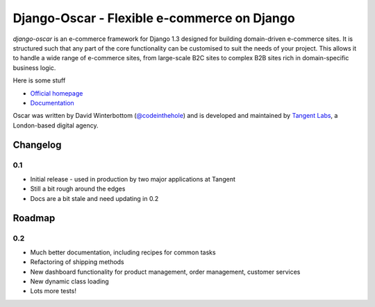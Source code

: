 ============================================
Django-Oscar - Flexible e-commerce on Django
============================================

*django-oscar* is an e-commerce framework for Django 1.3 designed for building
domain-driven e-commerce sites.  It is structured such that any part of the
core functionality can be customised to suit the needs of your project.  This
allows it to handle a wide range of e-commerce sites, from large-scale B2C
sites to complex B2B sites rich in domain-specific business logic.

Here is some stuff

* `Official homepage`_ 
* `Documentation`_

.. _`Official homepage`: http://tangentlabs.github.com/django-oscar/
.. _`Documentation`: http://django-oscar.readthedocs.org/en/latest/

Oscar was written by David Winterbottom (`@codeinthehole`_) and is developed
and maintained by `Tangent Labs`_, a London-based digital agency.

.. _`@codeinthehole`: https://twitter.com/codeinthehole
.. _`Tangent Labs`: http://www.tangentlabs.co.uk

Changelog
---------

0.1
~~~

* Initial release - used in production by two major applications at Tangent
* Still a bit rough around the edges
* Docs are a bit stale and need updating in 0.2

Roadmap
-------

0.2
~~~

* Much better documentation, including recipes for common tasks
* Refactoring of shipping methods
* New dashboard functionality for product management, order management, customer services
* New dynamic class loading
* Lots more tests!
